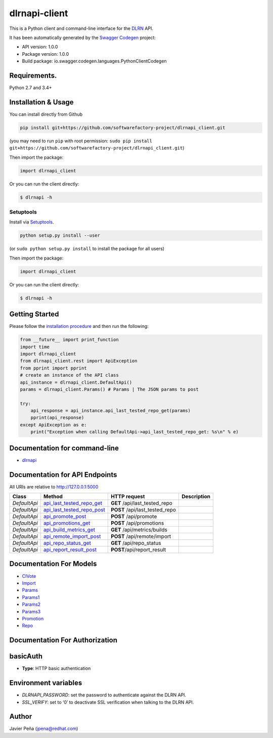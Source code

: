 dlrnapi-client
==============

This is a Python client and command-line interface for the `DLRN`_ API.

It has been automatically generated by the `Swagger Codegen`_ project:

-  API version: 1.0.0
-  Package version: 1.0.0
-  Build package: io.swagger.codegen.languages.PythonClientCodegen

Requirements.
-------------

Python 2.7 and 3.4+

Installation & Usage
--------------------

You can install directly from Github

.. code:: sh

   pip install git+https://github.com/softwarefactory-project/dlrnapi_client.git

(you may need to run ``pip`` with root permission:
``sudo pip install git+https://github.com/softwarefactory-project/dlrnapi_client.git``)

Then import the package:

.. code:: python

   import dlrnapi_client

Or you can run the client directly:

.. code:: bash

   $ dlrnapi -h

Setuptools
~~~~~~~~~~

Install via `Setuptools`_.

.. code:: sh

   python setup.py install --user

(or ``sudo python setup.py install`` to install the package for all
users)

Then import the package:

.. code:: python

   import dlrnapi_client

Or you can run the client directly:

.. code:: bash

   $ dlrnapi -h

Getting Started
---------------

Please follow the `installation procedure`_ and then run the following:

.. code:: python

   from __future__ import print_function
   import time
   import dlrnapi_client
   from dlrnapi_client.rest import ApiException
   from pprint import pprint
   # create an instance of the API class
   api_instance = dlrnapi_client.DefaultApi()
   params = dlrnapi_client.Params() # Params | The JSON params to post

   try:
       api_response = api_instance.api_last_tested_repo_get(params)
       pprint(api_response)
   except ApiException as e:
       print("Exception when calling DefaultApi->api_last_tested_repo_get: %s\n" % e)

Documentation for command-line
------------------------------

-  `dlrnapi`_

Documentation for API Endpoints
-------------------------------

All URIs are relative to http://127.0.0.1:5000

============ ============================ ============================== ===========
Class        Method                       HTTP request                   Description
============ ============================ ============================== ===========
*DefaultApi* `api_last_tested_repo_get`_  **GET** /api/last_tested_repo
*DefaultApi* `api_last_tested_repo_post`_ **POST** /api/last_tested_repo
*DefaultApi* `api_promote_post`_          **POST** /api/promote
*DefaultApi* `api_promotions_get`_        **POST** /api/promotions
*DefaultApi* `api_build_metrics_get`_     **GET** /api/metrics/builds
*DefaultApi* `api_remote_import_post`_    **POST** /api/remote/import
*DefaultApi* `api_repo_status_get`_       **GET** /api/repo_status
*DefaultApi* `api_report_result_post`_    **POST**/api/report_result
============ ============================ ============================== ===========

Documentation For Models
------------------------

-  `CIVote`_
-  `Import`_
-  `Params`_
-  `Params1`_
-  `Params2`_
-  `Params3`_
-  `Promotion`_
-  `Repo`_

Documentation For Authorization
-------------------------------

basicAuth
---------

-  **Type**: HTTP basic authentication

Environment variables
---------------------

-  *DLRNAPI_PASSWORD*: set the password to authenticate against the DLRN
   API.
-  *SSL_VERIFY*: set to ‘0’ to deactivate SSL verification when talking
   to the DLRN API.

Author
------

Javier Peña (jpena@redhat.com)

.. _DLRN: https://github.com/softwarefactory-project/DLRN
.. _Swagger Codegen: https://github.com/swagger-api/swagger-codegen
.. _Setuptools: http://pypi.python.org/pypi/setuptools
.. _installation procedure: #installation--usage
.. _dlrnapi: docs/command-line.md
.. _api_last_tested_repo_get: docs/DefaultApi.md#api_last_tested_repo_get
.. _api_last_tested_repo_post: docs/DefaultApi.md#api_last_tested_repo_post
.. _api_promote_post: docs/DefaultApi.md#api_promote_post
.. _api_promotions_get: docs/DefaultApi.md#api_promotions_get
.. _api_build_metrics_get: docs/DefaultApi.md#api_build_metrics_get
.. _api_remote_import_post: docs/DefaultApi.md#api_remote_import_post
.. _api_repo_status_get: docs/DefaultApi.md#api_repo_status_get
.. _api_report_result_post: docs/DefaultApi.md#api_report_result_post
.. _CIVote: docs/CIVote.md
.. _Import: docs/ModelImport.md
.. _Params: docs/Params.md
.. _Params1: docs/Params1.md
.. _Params2: docs/Params2.md
.. _Params3: docs/Params3.md
.. _Promotion: docs/Promotion.md
.. _Repo: docs/Repo.md
